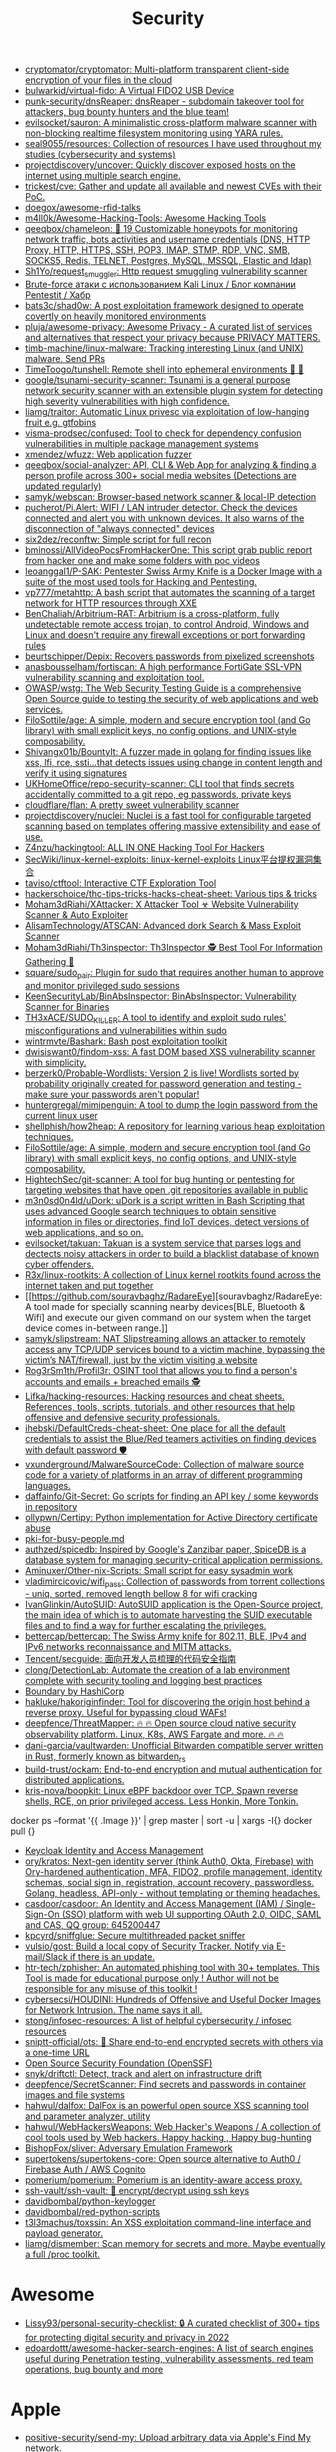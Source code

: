 :PROPERTIES:
:ID:       7fe43105-f979-4bf7-9c53-bc3e4aaf314f
:END:
#+title: Security

- [[https://github.com/cryptomator/cryptomator][cryptomator/cryptomator: Multi-platform transparent client-side encryption of your files in the cloud]]
- [[https://github.com/bulwarkid/virtual-fido][bulwarkid/virtual-fido: A Virtual FIDO2 USB Device]]
- [[https://github.com/punk-security/dnsReaper][punk-security/dnsReaper: dnsReaper - subdomain takeover tool for attackers, bug bounty hunters and the blue team!]]
- [[https://github.com/evilsocket/sauron][evilsocket/sauron: A minimalistic cross-platform malware scanner with non-blocking realtime filesystem monitoring using YARA rules.]]
- [[https://github.com/seal9055/resources][seal9055/resources: Collection of resources I have used throughout my studies (cybersecurity and systems)]]
- [[https://github.com/projectdiscovery/uncover][projectdiscovery/uncover: Quickly discover exposed hosts on the internet using multiple search engine.]]
- [[https://github.com/trickest/cve][trickest/cve: Gather and update all available and newest CVEs with their PoC.]]
- [[https://github.com/doegox/awesome-rfid-talks][doegox/awesome-rfid-talks]]
- [[https://github.com/m4ll0k/Awesome-Hacking-Tools][m4ll0k/Awesome-Hacking-Tools: Awesome Hacking Tools]]
- [[https://github.com/qeeqbox/chameleon][qeeqbox/chameleon: 🦎 19 Customizable honeypots for monitoring network traffic, bots activities and username\password credentials (DNS, HTTP Proxy, HTTP, HTTPS, SSH, POP3, IMAP, STMP, RDP, VNC, SMB, SOCKS5, Redis, TELNET, Postgres, MySQL, MSSQL, Elastic and ldap)]]
- [[https://github.com/Sh1Yo/request_smuggler][Sh1Yo/request_smuggler: Http request smuggling vulnerability scanner]]
- [[https://habr.com/ru/company/pentestit/blog/434216/][Brute-force атаки с использованием Kali Linux / Блог компании Pentestit / Хабр]]
- [[https://github.com/bats3c/shad0w?auto_subscribed=false][bats3c/shad0w: A post exploitation framework designed to operate covertly on heavily monitored environments]]
- [[https://github.com/pluja/awesome-privacy][pluja/awesome-privacy: Awesome Privacy - A curated list of services and alternatives that respect your privacy because PRIVACY MATTERS.]]
- [[https://github.com/timb-machine/linux-malware][timb-machine/linux-malware: Tracking interesting Linux (and UNIX) malware. Send PRs]]
- [[https://github.com/TimeToogo/tunshell][TimeToogo/tunshell: Remote shell into ephemeral environments 🐚 🦀]]
- [[https://github.com/google/tsunami-security-scanner][google/tsunami-security-scanner: Tsunami is a general purpose network security scanner with an extensible plugin system for detecting high severity vulnerabilities with high confidence.]]
- [[https://github.com/liamg/traitor][liamg/traitor: Automatic Linux privesc via exploitation of low-hanging fruit e.g. gtfobins]]
- [[https://github.com/visma-prodsec/confused][visma-prodsec/confused: Tool to check for dependency confusion vulnerabilities in multiple package management systems]]
- [[https://github.com/xmendez/wfuzz][xmendez/wfuzz: Web application fuzzer]]
- [[https://github.com/qeeqbox/social-analyzer][qeeqbox/social-analyzer: API, CLI & Web App for analyzing & finding a person profile across 300+ social media websites (Detections are updated regularly)]]
- [[https://github.com/samyk/webscan][samyk/webscan: Browser-based network scanner & local-IP detection]]
- [[https://github.com/pucherot/Pi.Alert][pucherot/Pi.Alert: WIFI / LAN intruder detector. Check the devices connected and alert you with unknown devices. It also warns of the disconnection of "always connected" devices]]
- [[https://github.com/six2dez/reconftw][six2dez/reconftw: Simple script for full recon]]
- [[https://github.com/bminossi/AllVideoPocsFromHackerOne][bminossi/AllVideoPocsFromHackerOne: This script grab public report from hacker one and make some folders with poc videos]]
- [[https://github.com/leoanggal1/P-SAK][leoanggal1/P-SAK: Pentester Swiss Army Knife is a Docker Image with a suite of the most used tools for Hacking and Pentesting.]]
- [[https://github.com/vp777/metahttp][vp777/metahttp: A bash script that automates the scanning of a target network for HTTP resources through XXE]]
- [[https://github.com/BenChaliah/Arbitrium-RAT][BenChaliah/Arbitrium-RAT: Arbitrium is a cross-platform, fully undetectable remote access trojan, to control Android, Windows and Linux and doesn't require any firewall exceptions or port forwarding rules]]
- [[https://github.com/beurtschipper/Depix][beurtschipper/Depix: Recovers passwords from pixelized screenshots]]
- [[https://github.com/anasbousselham/fortiscan][anasbousselham/fortiscan: A high performance FortiGate SSL-VPN vulnerability scanning and exploitation tool.]]
- [[https://github.com/OWASP/wstg][OWASP/wstg: The Web Security Testing Guide is a comprehensive Open Source guide to testing the security of web applications and web services.]]
- [[https://github.com/FiloSottile/age][FiloSottile/age: A simple, modern and secure encryption tool (and Go library) with small explicit keys, no config options, and UNIX-style composability.]]
- [[https://github.com/Shivangx01b/BountyIt][Shivangx01b/BountyIt: A fuzzer made in golang for finding issues like xss, lfi, rce, ssti...that detects issues using change in content length and verify it using signatures]]
- [[https://github.com/UKHomeOffice/repo-security-scanner][UKHomeOffice/repo-security-scanner: CLI tool that finds secrets accidentally committed to a git repo, eg passwords, private keys]]
- [[https://github.com/cloudflare/flan][cloudflare/flan: A pretty sweet vulnerability scanner]]
- [[https://github.com/projectdiscovery/nuclei][projectdiscovery/nuclei: Nuclei is a fast tool for configurable targeted scanning based on templates offering massive extensibility and ease of use.]]
- [[https://github.com/Z4nzu/hackingtool][Z4nzu/hackingtool: ALL IN ONE Hacking Tool For Hackers]]
- [[https://github.com/SecWiki/linux-kernel-exploits][SecWiki/linux-kernel-exploits: linux-kernel-exploits Linux平台提权漏洞集合]]
- [[https://github.com/taviso/ctftool][taviso/ctftool: Interactive CTF Exploration Tool]]
- [[https://github.com/hackerschoice/thc-tips-tricks-hacks-cheat-sheet][hackerschoice/thc-tips-tricks-hacks-cheat-sheet: Various tips & tricks]]
- [[https://github.com/Moham3dRiahi/XAttacker][Moham3dRiahi/XAttacker: X Attacker Tool ☣ Website Vulnerability Scanner & Auto Exploiter]]
- [[https://github.com/AlisamTechnology/ATSCAN][AlisamTechnology/ATSCAN: Advanced dork Search & Mass Exploit Scanner]]
- [[https://github.com/Moham3dRiahi/Th3inspector][Moham3dRiahi/Th3inspector: Th3Inspector 🕵️ Best Tool For Information Gathering 🔎]]
- [[https://github.com/square/sudo_pair][square/sudo_pair: Plugin for sudo that requires another human to approve and monitor privileged sudo sessions]]
- [[https://github.com/KeenSecurityLab/BinAbsInspector][KeenSecurityLab/BinAbsInspector: BinAbsInspector: Vulnerability Scanner for Binaries]]
- [[https://github.com/TH3xACE/SUDO_KILLER][TH3xACE/SUDO_KILLER: A tool to identify and exploit sudo rules' misconfigurations and vulnerabilities within sudo]]
- [[https://github.com/wintrmvte/Bashark][wintrmvte/Bashark: Bash post exploitation toolkit]]
- [[https://github.com/dwisiswant0/findom-xss][dwisiswant0/findom-xss: A fast DOM based XSS vulnerability scanner with simplicity.]]
- [[https://github.com/berzerk0/Probable-Wordlists][berzerk0/Probable-Wordlists: Version 2 is live! Wordlists sorted by probability originally created for password generation and testing - make sure your passwords aren't popular!]]
- [[https://github.com/huntergregal/mimipenguin][huntergregal/mimipenguin: A tool to dump the login password from the current linux user]]
- [[https://github.com/shellphish/how2heap][shellphish/how2heap: A repository for learning various heap exploitation techniques.]]
- [[https://github.com/FiloSottile/age][FiloSottile/age: A simple, modern and secure encryption tool (and Go library) with small explicit keys, no config options, and UNIX-style composability.]]
- [[https://github.com/HightechSec/git-scanner][HightechSec/git-scanner: A tool for bug hunting or pentesting for targeting websites that have open .git repositories available in public]]
- [[https://github.com/m3n0sd0n4ld/uDork][m3n0sd0n4ld/uDork: uDork is a script written in Bash Scripting that uses advanced Google search techniques to obtain sensitive information in files or directories, find IoT devices, detect versions of web applications, and so on.]]
- [[https://github.com/evilsocket/takuan][evilsocket/takuan: Takuan is a system service that parses logs and dectects noisy attackers in order to build a blacklist database of known cyber offenders.]]
- [[https://github.com/R3x/linux-rootkits][R3x/linux-rootkits: A collection of Linux kernel rootkits found across the internet taken and put together]]
- [[https://github.com/souravbaghz/RadareEye][souravbaghz/RadareEye: A tool made for specially scanning nearby devices[BLE, Bluetooth & Wifi] and execute our given command on our system when the target device comes in-between range.]]
- [[https://github.com/samyk/slipstream][samyk/slipstream: NAT Slipstreaming allows an attacker to remotely access any TCP/UDP services bound to a victim machine, bypassing the victim’s NAT/firewall, just by the victim visiting a website]]
- [[https://github.com/Rog3rSm1th/Profil3r][Rog3rSm1th/Profil3r: OSINT tool that allows you to find a person's accounts and emails + breached emails 🕵️]]
- [[https://github.com/Lifka/hacking-resources][Lifka/hacking-resources: Hacking resources and cheat sheets. References, tools, scripts, tutorials, and other resources that help offensive and defensive security professionals.]]
- [[https://github.com/ihebski/DefaultCreds-cheat-sheet][ihebski/DefaultCreds-cheat-sheet: One place for all the default credentials to assist the Blue/Red teamers activities on finding devices with default password 🛡️]]
- [[https://github.com/vxunderground/MalwareSourceCode][vxunderground/MalwareSourceCode: Collection of malware source code for a variety of platforms in an array of different programming languages.]]
- [[https://github.com/daffainfo/Git-Secret][daffainfo/Git-Secret: Go scripts for finding an API key / some keywords in repository]]
- [[https://github.com/ollypwn/Certipy][ollypwn/Certipy: Python implementation for Active Directory certificate abuse]]
- [[https://gist.github.com/hoffa/5a939fd0f3bcd2a6a0e4754cb2cf3f1b][pki-for-busy-people.md]]
- [[https://github.com/authzed/spicedb][authzed/spicedb: Inspired by Google's Zanzibar paper, SpiceDB is a database system for managing security-critical application permissions.]]
- [[https://github.com/Aminuxer/Other-nix-Scripts][Aminuxer/Other-nix-Scripts: Small script for easy sysadmin work]]
- [[https://github.com/vladimircicovic/wifi_pass][vladimircicovic/wifi_pass: Collection of passwords from torrent collections - uniq, sorted, removed length bellow 8 for wifi cracking]]
- [[https://github.com/IvanGlinkin/AutoSUID][IvanGlinkin/AutoSUID: AutoSUID application is the Open-Source project, the main idea of which is to automate harvesting the SUID executable files and to find a way for further escalating the privileges.]]
- [[https://github.com/bettercap/bettercap][bettercap/bettercap: The Swiss Army knife for 802.11, BLE, IPv4 and IPv6 networks reconnaissance and MITM attacks.]]
- [[https://github.com/Tencent/secguide][Tencent/secguide: 面向开发人员梳理的代码安全指南]]
- [[https://github.com/clong/DetectionLab][clong/DetectionLab: Automate the creation of a lab environment complete with security tooling and logging best practices]]
- [[https://www.boundaryproject.io/][Boundary by HashiCorp]]
- [[https://github.com/hakluke/hakoriginfinder][hakluke/hakoriginfinder: Tool for discovering the origin host behind a reverse proxy. Useful for bypassing cloud WAFs!]]
- [[https://github.com/deepfence/ThreatMapper][deepfence/ThreatMapper: 🔥 🔥 Open source cloud native security observability platform. Linux, K8s, AWS Fargate and more. 🔥 🔥]]
- [[https://github.com/dani-garcia/vaultwarden][dani-garcia/vaultwarden: Unofficial Bitwarden compatible server written in Rust, formerly known as bitwarden_rs]]
- [[https://github.com/build-trust/ockam][build-trust/ockam: End-to-end encryption and mutual authentication for distributed applications.]]
- [[https://github.com/kris-nova/boopkit][kris-nova/boopkit: Linux eBPF backdoor over TCP. Spawn reverse shells, RCE, on prior privileged access. Less Honkin, More Tonkin.]]
docker ps --format '{{ .Image }}' | grep master | sort -u | xargs -I{} docker pull {}
- [[https://www.keycloak.org/][Keycloak Identity and Access Management]]
- [[https://github.com/ory/kratos][ory/kratos: Next-gen identity server (think Auth0, Okta, Firebase) with Ory-hardened authentication, MFA, FIDO2, profile management, identity schemas, social sign in, registration, account recovery, passwordless. Golang, headless, API-only - without templating or theming headaches.]]
- [[https://github.com/casdoor/casdoor][casdoor/casdoor: An Identity and Access Management (IAM) / Single-Sign-On (SSO) platform with web UI supporting OAuth 2.0, OIDC, SAML and CAS, QQ group: 645200447]]
- [[https://github.com/kpcyrd/sniffglue][kpcyrd/sniffglue: Secure multithreaded packet sniffer]]
- [[https://github.com/vulsio/gost][vulsio/gost: Build a local copy of Security Tracker. Notify via E-mail/Slack if there is an update.]]
- [[https://github.com/htr-tech/zphisher][htr-tech/zphisher: An automated phishing tool with 30+ templates. This Tool is made for educational purpose only ! Author will not be responsible for any misuse of this toolkit !]]
- [[https://github.com/cybersecsi/HOUDINI][cybersecsi/HOUDINI: Hundreds of Offensive and Useful Docker Images for Network Intrusion. The name says it all.]]
- [[https://github.com/stong/infosec-resources][stong/infosec-resources: A list of helpful cybersecurity / infosec resources]]
- [[https://github.com/sniptt-official/ots][sniptt-official/ots: 🔐 Share end-to-end encrypted secrets with others via a one-time URL]]
- [[https://github.com/ossf][Open Source Security Foundation (OpenSSF)]]
- [[https://github.com/snyk/driftctl][snyk/driftctl: Detect, track and alert on infrastructure drift]]
- [[https://github.com/deepfence/SecretScanner][deepfence/SecretScanner: Find secrets and passwords in container images and file systems]]
- [[https://github.com/hahwul/dalfox][hahwul/dalfox: DalFox is an powerful open source XSS scanning tool and parameter analyzer, utility]]
- [[https://github.com/hahwul/WebHackersWeapons][hahwul/WebHackersWeapons: Web Hacker's Weapons / A collection of cool tools used by Web hackers. Happy hacking , Happy bug-hunting]]
- [[https://github.com/BishopFox/sliver][BishopFox/sliver: Adversary Emulation Framework]]
- [[https://github.com/supertokens/supertokens-core][supertokens/supertokens-core: Open source alternative to Auth0 / Firebase Auth / AWS Cognito]]
- [[https://github.com/pomerium/pomerium][pomerium/pomerium: Pomerium is an identity-aware access proxy.]]
- [[https://github.com/ssh-vault/ssh-vault][ssh-vault/ssh-vault: 🌰 encrypt/decrypt using ssh keys]]
- [[https://github.com/davidbombal/python-keylogger][davidbombal/python-keylogger]]
- [[https://github.com/davidbombal/red-python-scripts][davidbombal/red-python-scripts]]
- [[https://github.com/t3l3machus/toxssin][t3l3machus/toxssin: An XSS exploitation command-line interface and payload generator.]]
- [[https://github.com/liamg/dismember][liamg/dismember: Scan memory for secrets and more. Maybe eventually a full /proc toolkit.]]

* Awesome
- [[https://github.com/Lissy93/personal-security-checklist][Lissy93/personal-security-checklist: 🔒 A curated checklist of 300+ tips for protecting digital security and privacy in 2022]]
- [[https://github.com/edoardottt/awesome-hacker-search-engines][edoardottt/awesome-hacker-search-engines: A list of search engines useful during Penetration testing, vulnerability assessments, red team operations, bug bounty and more]]

* Apple
- [[https://github.com/positive-security/send-my][positive-security/send-my: Upload arbitrary data via Apple's Find My network.]]

* Encryption
- [[https://github.com/rfjakob/gocryptfs][rfjakob/gocryptfs: Encrypted overlay filesystem written in Go]]
- [[https://wiki.archlinux.org/title/Fscrypt][fscrypt - ArchWiki]]

* Authentication
- [[https://github.com/goauthentik/authentik][goauthentik/authentik: The authentication glue you need.]]

* Backdoor
** sudo
- [[https://github.com/ldionmarcil/sudo-backdoor][ldionmarcil/sudo-backdoor: Wraps sudo; transparently steals user's credentials and exfiltrate over DNS. For those annoying times when you get a shell/file write on a sudoers account and need to leverage their credentials.]]
- [[https://github.com/mthbernardes/fsudo][mthbernardes/fsudo]]
- [[https://github.com/vk496/sudo-stealer/blob/master/sudo][sudo-stealer/sudo at master · vk496/sudo-stealer]]
- [[https://github.com/ph4ntonn/Impost3r][ph4ntonn/Impost3r: 👻Impost3r -- A linux password thief]]
- [[https://github.com/vp777/procrustes][vp777/procrustes: A bash script that automates the exfiltration of data over dns in case we have a blind command execution on a server where all outbound connections except DNS are blocked.]]
** reverse shell
- [[https://github.com/redcode-labs/GodSpeed][redcode-labs/GodSpeed: Fast and intuitive manager for multiple reverse shells]]
- [[https://github.com/lukechilds/reverse-shell][lukechilds/reverse-shell: Reverse Shell as a Service]]

* Wi-Fi
- [[https://github.com/KasperskyLab/TinyCheck][KasperskyLab/TinyCheck: TinyCheck allows you to easily capture network communications from a smartphone or any device which can be associated to a Wi-Fi access point in order to quickly analyze them. This can be used to check if any suspect or malicious communication is outgoing from a smartphone, by using heuristics or specific Indicators of Compromise (IoCs). In order to make it working, you need a computer with a Debian-like operating system and two Wi-Fi interfaces. The best choice is to use a Raspberry Pi (2+) a Wi-Fi dongle and a small touch screen. This tiny configuration (for less than $50) allows you to tap any Wi-Fi device, anywhere.]]

* XSS
- [[https://www.zaproxy.org/][OWASP ZAP]]

* Memory
- [[https://github.com/bytedance/memory-leak-detector][bytedance/memory-leak-detector]]

* Services
- [[https://haveibeenpwned.com/][Have I Been Pwned: Check if your email has been compromised in a data breach]]

* Scanners
- [[https://old.reddit.com/r/selfhosted/comments/u2yooo/open_source_vulnerability_scanning_tool/][Open Source vulnerability scanning tool : selfhosted]]
  - [[https://www.openvas.org/][OpenVAS - Open Vulnerability Assessment Scanner]]
  - [[https://www.tenable.com/products/nessus][Download Nessus Vulnerability Assessment | Tenable®]]
  - [[https://cisofy.com/lynis/][Lynis - Security auditing tool for Linux, macOS, and Unix-based systems - CISOfy]]
  - [[https://wazuh.com/][Wazuh · The Open Source Security Platform]]
  - [[https://debricked.com/en/vulnerability-database][Vulnerability Database | Debricked]]
- [[https://apisec-inc.github.io/pentest/][Free and Instant API penetration Testing | EthicalCheck™]]

* Tools
- [[https://github.com/tr3ss/gofetch][tr3ss/gofetch: This could have been a bash one-liner but guess what. It's a small Go tool that lists the trending CVEs from cvetrends.com]]
- [[https://github.com/lkarlslund/ldapnomnom][lkarlslund/ldapnomnom: Anonymously bruteforce Active Directory usernames from Domain Controllers by abusing LDAP Ping requests (cLDAP)]]
- [[https://github.com/Yelp/detect-secrets][Yelp/detect-secrets: An enterprise friendly way of detecting and preventing secrets in code.]]

* totp
- [[https://github.com/susam/mintotp][susam/mintotp: Minimal TOTP generator in 20 lines of Python]]
